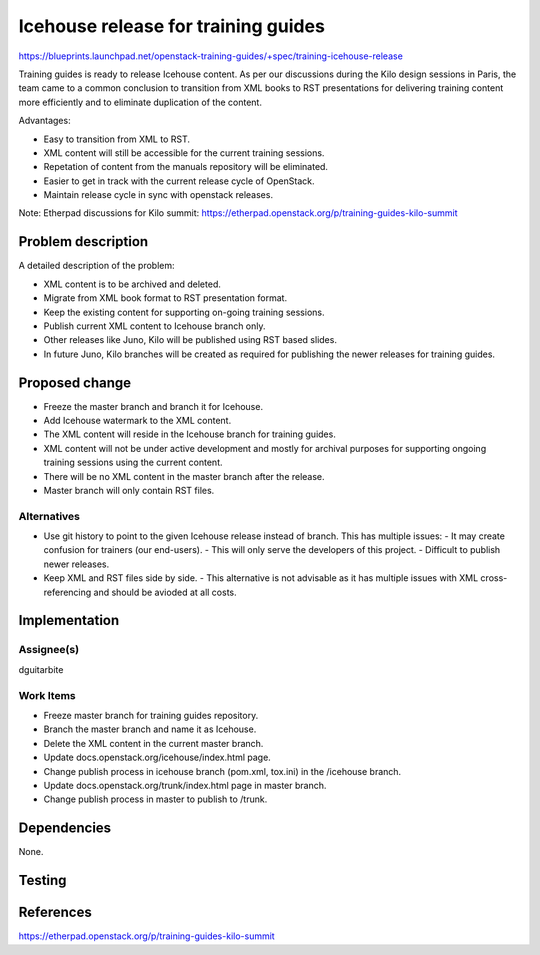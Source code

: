 ..
 This work is licensed under a Creative Commons Attribution 3.0 Unported
 License.

 http://creativecommons.org/licenses/by/3.0/legalcode

====================================
Icehouse release for training guides
====================================

https://blueprints.launchpad.net/openstack-training-guides/+spec/training-icehouse-release

Training guides is ready to release Icehouse content. As per our discussions
during the Kilo design sessions in Paris, the team came to a common conclusion
to transition from XML books to RST presentations for delivering training
content more efficiently and to eliminate duplication of the content.

Advantages:

- Easy to transition from XML to RST.
- XML content will still be accessible for the current training sessions.
- Repetation of content from the manuals repository will be eliminated.
- Easier to get in track with the current release cycle of OpenStack.
- Maintain release cycle in sync with openstack releases.

Note: Etherpad discussions for Kilo summit:
https://etherpad.openstack.org/p/training-guides-kilo-summit

Problem description
===================

A detailed description of the problem:

* XML content is to be archived and deleted.
* Migrate from XML book format to RST presentation format.
* Keep the existing content for supporting on-going training sessions.
* Publish current XML content to Icehouse branch only.
* Other releases like Juno, Kilo will be published using RST based slides.
* In future Juno, Kilo branches will be created as required for publishing the
  newer releases for training guides.


Proposed change
===============

* Freeze the master branch and branch it for Icehouse.
* Add Icehouse watermark to the XML content.
* The XML content will reside in the Icehouse branch for training guides.
* XML content will not be under active development and mostly for archival
  purposes for supporting ongoing training sessions using the current content.
* There will be no XML content in the master branch after the release.
* Master branch will only contain RST files.


Alternatives
------------

* Use git history to point to the given Icehouse release instead of branch.
  This has multiple issues:
  - It may create confusion for trainers (our end-users).
  - This will only serve the developers of this project.
  - Difficult to publish newer releases.
* Keep XML and RST files side by side.
  - This alternative is not advisable as it has multiple issues with XML
  cross-referencing and should be avioded at all costs.


Implementation
==============

Assignee(s)
-----------

dguitarbite

Work Items
----------

* Freeze master branch for training guides repository.
* Branch the master branch and name it as Icehouse.
* Delete the XML content in the current master branch.
* Update docs.openstack.org/icehouse/index.html page.
* Change publish process in icehouse branch (pom.xml, tox.ini) in the
  /icehouse branch.
* Update docs.openstack.org/trunk/index.html page in master branch.
* Change publish process in master to publish to /trunk.

Dependencies
============

None.

Testing
=======


References
==========

https://etherpad.openstack.org/p/training-guides-kilo-summit
